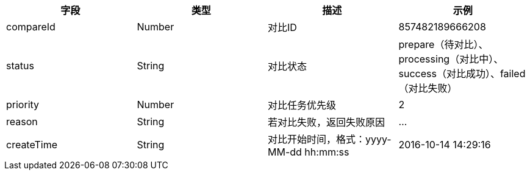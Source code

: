 [options="header"]
|===
|字段 |	类型 |	描述 	|示例
|compareId |Number|对比ID |857482189666208
|status |String |对比状态 |prepare（待对比）、processing（对比中）、success（对比成功）、failed（对比失败）
|priority|Number |对比任务优先级|2
|reason |String |若对比失败，返回失败原因 |…
|createTime |String |对比开始时间，格式：yyyy-MM-dd hh:mm:ss |2016-10-14 14:29:16
|===